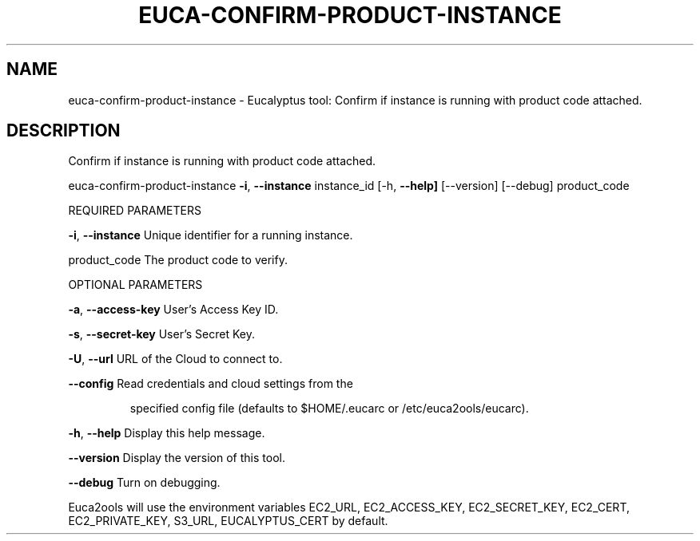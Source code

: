 .\" DO NOT MODIFY THIS FILE!  It was generated by help2man 1.36.
.TH EUCA-CONFIRM-PRODUCT-INSTANCE "1" "May 2010" "euca-confirm-product-instance     Version: 1.2 (BSD)" "User Commands"
.SH NAME
euca-confirm-product-instance \- Eucalyptus tool: Confirm if instance is running with product code attached.  
.SH DESCRIPTION
Confirm if instance is running with product code attached.
.PP
euca\-confirm\-product\-instance \fB\-i\fR, \fB\-\-instance\fR instance_id [\-h, \fB\-\-help]\fR [\-\-version] [\-\-debug] product_code
.PP
REQUIRED PARAMETERS
.PP
\fB\-i\fR, \fB\-\-instance\fR                  Unique identifier for a running instance.
.PP
product_code                    The product code to verify.
.PP
OPTIONAL PARAMETERS
.PP
\fB\-a\fR, \fB\-\-access\-key\fR                User's Access Key ID.
.PP
\fB\-s\fR, \fB\-\-secret\-key\fR                User's Secret Key.
.PP
\fB\-U\fR, \fB\-\-url\fR                       URL of the Cloud to connect to.
.PP
\fB\-\-config\fR                        Read credentials and cloud settings from the
.IP
specified config file (defaults to $HOME/.eucarc or /etc/euca2ools/eucarc).
.PP
\fB\-h\fR, \fB\-\-help\fR                      Display this help message.
.PP
\fB\-\-version\fR                       Display the version of this tool.
.PP
\fB\-\-debug\fR                         Turn on debugging.
.PP
Euca2ools will use the environment variables EC2_URL, EC2_ACCESS_KEY, EC2_SECRET_KEY, EC2_CERT, EC2_PRIVATE_KEY, S3_URL, EUCALYPTUS_CERT by default.
